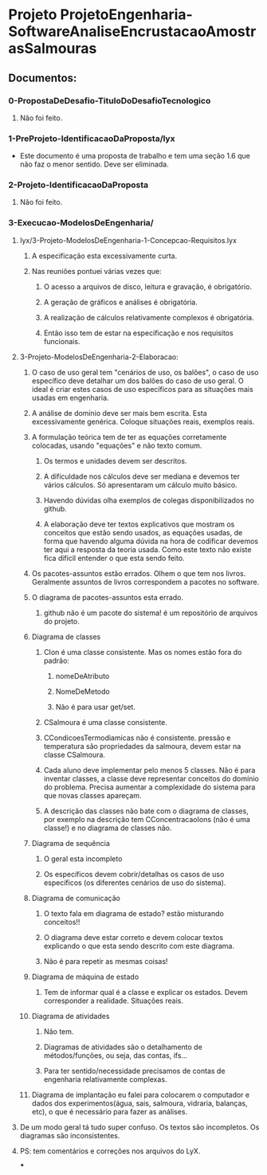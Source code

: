 * Projeto ProjetoEngenharia-SoftwareAnaliseEncrustacaoAmostrasSalmouras
** Documentos:
*** 0-PropostaDeDesafio-TituloDoDesafioTecnologico
**** Não foi feito.
*** 1-PreProjeto-IdentificacaoDaProposta/lyx
- Este documento é uma proposta de trabalho e tem uma seção 1.6 que
  não faz o menor sentido. Deve ser eliminada.
*** 2-Projeto-IdentificacaoDaProposta
**** Não foi feito.
*** 3-Execucao-ModelosDeEngenharia/
**** lyx/3-Projeto-ModelosDeEngenharia-1-Concepcao-Requisitos.lyx
***** A especificação esta excessivamente curta.
***** Nas reuniões pontuei várias vezes que:
****** O acesso a arquivos de disco, leitura e gravação, é obrigatório.
****** A geração de gráficos e análises é obrigatória.
****** A realização de cálculos relativamente complexos é obrigatória.
****** Então isso tem de estar na especificação e nos requisitos funcionais.
**** 3-Projeto-ModelosDeEngenharia-2-Elaboracao:
***** O caso de uso geral tem "cenários de uso, os balões", o caso de uso específico deve detalhar um dos balões do caso de uso geral. O ideal é criar estes casos de uso específicos para as situações mais usadas em engenharia.
***** A análise de domínio deve ser mais bem escrita. Esta excessivamente genérica. Coloque situações reais, exemplos reais.
***** A formulação teórica tem de ter as equações corretamente colocadas, usando "equações" e não texto comum.
****** Os termos e unidades devem ser descritos.
****** A dificuldade nos cálculos deve ser mediana e devemos ter vários cálculos. Só apresentaram um cálculo muito básico.
****** Havendo dúvidas olha exemplos de colegas disponibilizados no github.
****** A elaboração deve ter textos explicativos que mostram os conceitos que estão sendo usados, as equações usadas, de forma que havendo alguma dúvida na hora de codificar devemos ter aqui a resposta da teoria usada. Como este texto não existe fica difícil entender o que esta sendo feito.
***** Os pacotes-assuntos estão errados. Olhem o que tem nos livros. Geralmente assuntos de livros correspondem a pacotes no software.
***** O diagrama de pacotes-assuntos esta errado.
****** github não é um pacote do sistema! é um repositório de arquivos do projeto.
***** Diagrama de classes
****** CIon é uma classe consistente. Mas os nomes estão fora do padrão:
******* nomeDeAtributo
******* NomeDeMetodo
******* Não é para usar get/set.
****** CSalmoura é uma classe consistente.
****** CCondicoesTermodiamicas não é consistente. pressão e temperatura são propriedades da salmoura, devem estar na classe CSalmoura.
****** Cada aluno deve implementar pelo menos 5 classes. Não é para inventar classes, a classe deve representar conceitos do domínio do problema. Precisa aumentar a complexidade do sistema para que novas classes apareçam.
****** A descrição das classes não bate com o diagrama de classes, por exemplo na descrição tem CConcentracaoIons (não é uma classe!) e no diagrama de classes não.
***** Diagrama de sequência
****** O geral esta incompleto
****** Os específicos devem cobrir/detalhas os casos de uso específicos (os diferentes cenários de uso do sistema).
***** Diagrama de comunicação
****** O texto fala em diagrama de estado? estão misturando conceitos!!
****** O diagrama deve estar correto e devem colocar textos explicando o que esta sendo descrito com este diagrama.
****** Não é para repetir as mesmas coisas!
***** Diagrama de máquina de estado
****** Tem de informar qual é a classe e explicar os estados. Devem corresponder a realidade. Situações reais.
***** Diagrama de atividades
****** Não tem.
****** Diagramas de atividades são o detalhamento de métodos/funções, ou seja, das contas, ifs...
****** Para ter sentido/necessidade precisamos de contas de engenharia relativamente complexas.
***** Diagrama de implantação eu falei para colocarem o computador e dados dos experimentos(água, sais, salmoura, vidraria, balanças, etc), o que é necessário para fazer as análises.
**** De um modo geral tá tudo super confuso. Os textos são incompletos. Os diagramas são inconsistentes.
**** PS: tem comentários e correções nos arquivos do LyX.
***
